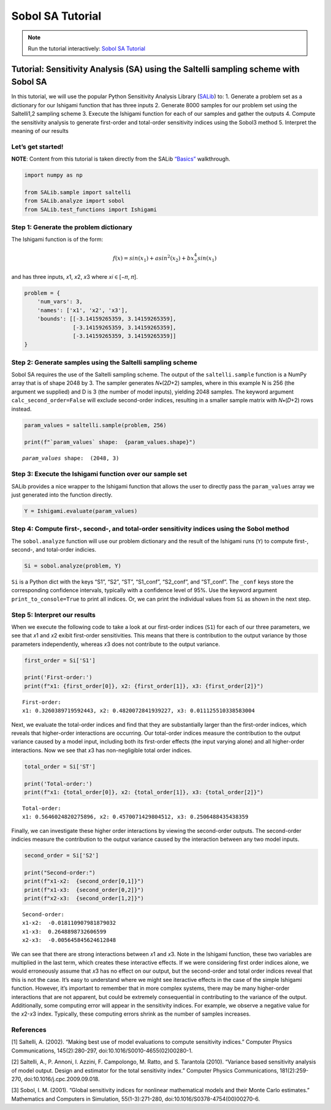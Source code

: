 Sobol SA Tutorial
*************************

.. note:: Run the tutorial interactively:  `Sobol SA Tutorial <https://mybinder.org/v2/gh/IMMM-SFA/msd_uncertainty_ebook/main?labpath=notebooks%2Fsa_saltelli_sobol_ishigami.ipynb>`_

Tutorial: Sensitivity Analysis (SA) using the Saltelli sampling scheme with Sobol SA
====================================================================================

In this tutorial, we will use the popular Python Sensitivity Analysis
Library (`SALib <https://salib.readthedocs.io/en/latest/index.html>`__)
to: 1. Generate a problem set as a dictionary for our Ishigami function
that has three inputs 2. Generate 8000 samples for our problem set using
the Saltelli1,2 sampling scheme 3. Execute the Ishigami function for
each of our samples and gather the outputs 4. Compute the sensitivity
analysis to generate first-order and total-order sensitivity indices
using the Sobol3 method 5. Interpret the meaning of our results

Let’s get started!
------------------

**NOTE**: Content from this tutorial is taken directly from the SALib
`“Basics” <https://salib.readthedocs.io/en/latest/basics.html>`__
walkthrough.

.. code:: ipython3

    import numpy as np

    from SALib.sample import saltelli
    from SALib.analyze import sobol
    from SALib.test_functions import Ishigami


Step 1: Generate the problem dictionary
---------------------------------------

The Ishigami function is of the form:

.. math:: f(x) = sin(x_1)+asin^2(x_2)+bx_3^4sin(x_1)

\ and has three inputs, 𝑥1, 𝑥2, 𝑥3 where 𝑥𝑖 ∈ [−𝜋, 𝜋].

.. code:: ipython3

    problem = {
        'num_vars': 3,
        'names': ['x1', 'x2', 'x3'],
        'bounds': [[-3.14159265359, 3.14159265359],
                   [-3.14159265359, 3.14159265359],
                   [-3.14159265359, 3.14159265359]]
    }


Step 2: Generate samples using the Saltelli sampling scheme
-----------------------------------------------------------

Sobol SA requires the use of the Saltelli sampling scheme. The output of
the ``saltelli.sample`` function is a NumPy array that is of shape 2048
by 3. The sampler generates 𝑁∗(2𝐷+2) samples, where in this example N is
256 (the argument we supplied) and D is 3 (the number of model inputs),
yielding 2048 samples. The keyword argument ``calc_second_order=False``
will exclude second-order indices, resulting in a smaller sample matrix
with 𝑁∗(𝐷+2) rows instead.

.. code:: ipython3

    param_values = saltelli.sample(problem, 256)

    print(f"`param_values` shape:  {param_values.shape}")



.. parsed-literal::

    `param_values` shape:  (2048, 3)


Step 3: Execute the Ishigami function over our sample set
---------------------------------------------------------

SALib provides a nice wrapper to the Ishigami function that allows the
user to directly pass the ``param_values`` array we just generated into
the function directly.

.. code:: ipython3

    Y = Ishigami.evaluate(param_values)


Step 4: Compute first-, second-, and total-order sensitivity indices using the Sobol method
-------------------------------------------------------------------------------------------

The ``sobol.analyze`` function will use our problem dictionary and the
result of the Ishigami runs (``Y``) to compute first-, second-, and
total-order indicies.

.. code:: ipython3

    Si = sobol.analyze(problem, Y)


``Si`` is a Python dict with the keys “S1”, “S2”, “ST”, “S1_conf”,
“S2_conf”, and “ST_conf”. The ``_conf`` keys store the corresponding
confidence intervals, typically with a confidence level of 95%. Use the
keyword argument ``print_to_console=True`` to print all indices. Or, we
can print the individual values from ``Si`` as shown in the next step.

Step 5: Interpret our results
-----------------------------

When we execute the following code to take a look at our first-order
indices (``S1``) for each of our three parameters, we see that 𝑥1 and 𝑥2
exibit first-order sensitivities. This means that there is contribution
to the output variance by those parameters independently, whereas 𝑥3
does not contribute to the output variance.

.. code:: ipython3

    first_order = Si['S1']

    print('First-order:')
    print(f"x1: {first_order[0]}, x2: {first_order[1]}, x3: {first_order[2]}")



.. parsed-literal::

    First-order:
    x1: 0.3260389719592443, x2: 0.4820072841939227, x3: 0.011125510338583004


Next, we evaluate the total-order indices and find that they are
substantially larger than the first-order indices, which reveals that
higher-order interactions are occurring. Our total-order indices measure
the contribution to the output variance caused by a model input,
including both its first-order effects (the input varying alone) and all
higher-order interactions. Now we see that 𝑥3 has non-negligible total
order indices.

.. code:: ipython3

    total_order = Si['ST']

    print('Total-order:')
    print(f"x1: {total_order[0]}, x2: {total_order[1]}, x3: {total_order[2]}")



.. parsed-literal::

    Total-order:
    x1: 0.5646024820275896, x2: 0.4570071429804512, x3: 0.2506488435438359


Finally, we can investigate these higher order interactions by viewing
the second-order outputs. The second-order indicies measure the
contribution to the output variance caused by the interaction between
any two model inputs.

.. code:: ipython3

    second_order = Si['S2']

    print("Second-order:")
    print(f"x1-x2:  {second_order[0,1]}")
    print(f"x1-x3:  {second_order[0,2]}")
    print(f"x2-x3:  {second_order[1,2]}")



.. parsed-literal::

    Second-order:
    x1-x2:  -0.018110907981879032
    x1-x3:  0.2648898732606599
    x2-x3:  -0.005645845624612848


We can see that there are strong interactions between 𝑥1 and 𝑥3. Note in
the Ishigami function, these two variables are multiplied in the last
term, which creates these interactive effects. If we were considering
first order indices alone, we would erroneously assume that 𝑥3 has no
effect on our output, but the second-order and total order indices
reveal that this is not the case. It’s easy to understand where we might
see iteractive effects in the case of the simple Ishigami function.
However, it’s important to remember that in more complex systems, there
may be many higher-order interactions that are not apparent, but could
be extremely consequential in contributing to the variance of the
output. Additionally, some computing error will appear in the
sensitivity indices. For example, we observe a negative value for the
𝑥2-𝑥3 index. Typically, these computing errors shrink as the number of
samples increases.

References
----------

[1] Saltelli, A. (2002). “Making best use of model evaluations to
compute sensitivity indices.” Computer Physics Communications,
145(2):280-297, doi:10.1016/S0010-4655(02)00280-1.

[2] Saltelli, A., P. Annoni, I. Azzini, F. Campolongo, M. Ratto, and S.
Tarantola (2010). “Variance based sensitivity analysis of model output.
Design and estimator for the total sensitivity index.” Computer Physics
Communications, 181(2):259-270, doi:10.1016/j.cpc.2009.09.018.

[3] Sobol, I. M. (2001). “Global sensitivity indices for nonlinear
mathematical models and their Monte Carlo estimates.” Mathematics and
Computers in Simulation, 55(1-3):271-280,
doi:10.1016/S0378-4754(00)00270-6.
